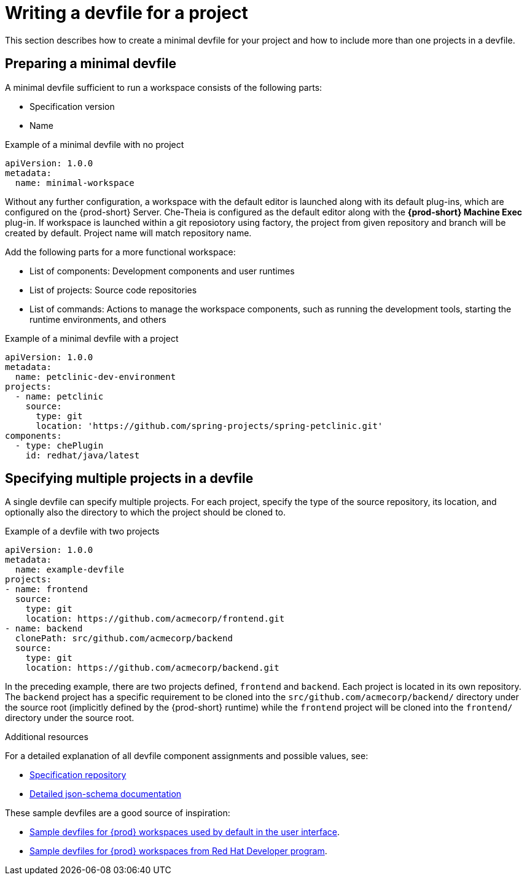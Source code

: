 [id="writing-a-devfile-for-your-project_{context}"]
= Writing a devfile for a project

This section describes how to create a minimal devfile for your project and how to include more than one projects in a devfile.

[id="preparing-a-minimal-devfile_{context}"]
== Preparing a minimal devfile

A minimal devfile sufficient to run a workspace consists of the following parts:

* Specification version
* Name

.Example of a minimal devfile with no project
[source,yaml]
----
apiVersion: 1.0.0
metadata:
  name: minimal-workspace
----

Without any further configuration, a workspace with the default editor is launched along with its default plug-ins, which are configured on the {prod-short} Server. Che-Theia is configured as the default editor along with the *{prod-short} Machine Exec* plug-in. If workspace is launched within a git reposiotory using factory, the project from given repository and branch will be created by default. Project name will match repository name.

Add the following parts for a more functional workspace:

* List of components: Development components and user runtimes
* List of projects: Source code repositories
* List of commands: Actions to manage the workspace components, such as running the development tools, starting the runtime environments, and others

.Example of a minimal devfile with a project
[source,yaml]
----
apiVersion: 1.0.0
metadata:
  name: petclinic-dev-environment
projects:
  - name: petclinic
    source:
      type: git
      location: 'https://github.com/spring-projects/spring-petclinic.git'
components:
  - type: chePlugin
    id: redhat/java/latest
----


[id="specifying-multiple-projects-in-a-devfile_{context}"]
== Specifying multiple projects in a devfile

A single devfile can specify multiple projects. For each project, specify the type of the source repository, its location, and optionally also the directory to which the project should be cloned to.

.Example of a devfile with two projects
[source,yaml]
----
apiVersion: 1.0.0
metadata:
  name: example-devfile
projects:
- name: frontend
  source:
    type: git
    location: https://github.com/acmecorp/frontend.git
- name: backend
  clonePath: src/github.com/acmecorp/backend
  source:
    type: git
    location: https://github.com/acmecorp/backend.git
----

In the preceding example, there are two projects defined, `frontend` and `backend`. Each project is located in its own repository. The `backend` project has a specific requirement to be cloned into the `src/github.com/acmecorp/backend/` directory under the source root (implicitly defined by the {prod-short} runtime) while the `frontend` project will be cloned into the `frontend/` directory under the source root.


.Additional resources

For a detailed explanation of all devfile component assignments and possible values, see:

* link:https://github.com/redhat-developer/devfile[Specification repository]
* link:https://redhat-developer.github.io/devfile/devfile[Detailed json-schema documentation]

These sample devfiles are a good source of inspiration:

* link:https://github.com/eclipse/che-devfile-registry/tree/master/devfiles[Sample devfiles for {prod} workspaces used by default in the user interface].
* link:https://github.com/redhat-developer/devfile/tree/master/samples[Sample devfiles for {prod} workspaces from Red Hat Developer program].